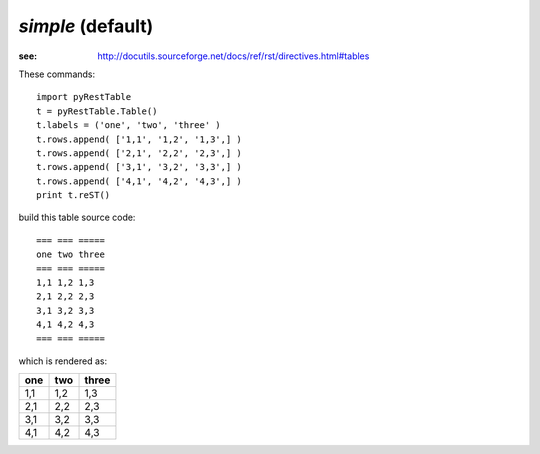 *simple* (default)
##################

:see: http://docutils.sourceforge.net/docs/ref/rst/directives.html#tables

These commands::
 
   import pyRestTable
   t = pyRestTable.Table()
   t.labels = ('one', 'two', 'three' )
   t.rows.append( ['1,1', '1,2', '1,3',] )
   t.rows.append( ['2,1', '2,2', '2,3',] )
   t.rows.append( ['3,1', '3,2', '3,3',] )
   t.rows.append( ['4,1', '4,2', '4,3',] )
   print t.reST()
 
build this table source code::
 
   === === =====
   one two three
   === === =====
   1,1 1,2 1,3  
   2,1 2,2 2,3  
   3,1 3,2 3,3  
   4,1 4,2 4,3  
   === === =====

which is rendered as:

=== === =====
one two three
=== === =====
1,1 1,2 1,3  
2,1 2,2 2,3  
3,1 3,2 3,3  
4,1 4,2 4,3  
=== === =====

